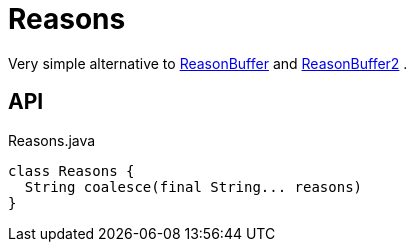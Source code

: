 = Reasons
:Notice: Licensed to the Apache Software Foundation (ASF) under one or more contributor license agreements. See the NOTICE file distributed with this work for additional information regarding copyright ownership. The ASF licenses this file to you under the Apache License, Version 2.0 (the "License"); you may not use this file except in compliance with the License. You may obtain a copy of the License at. http://www.apache.org/licenses/LICENSE-2.0 . Unless required by applicable law or agreed to in writing, software distributed under the License is distributed on an "AS IS" BASIS, WITHOUT WARRANTIES OR  CONDITIONS OF ANY KIND, either express or implied. See the License for the specific language governing permissions and limitations under the License.

Very simple alternative to xref:refguide:applib:index/util/ReasonBuffer.adoc[ReasonBuffer] and xref:refguide:applib:index/util/ReasonBuffer2.adoc[ReasonBuffer2] .

== API

[source,java]
.Reasons.java
----
class Reasons {
  String coalesce(final String... reasons)
}
----

